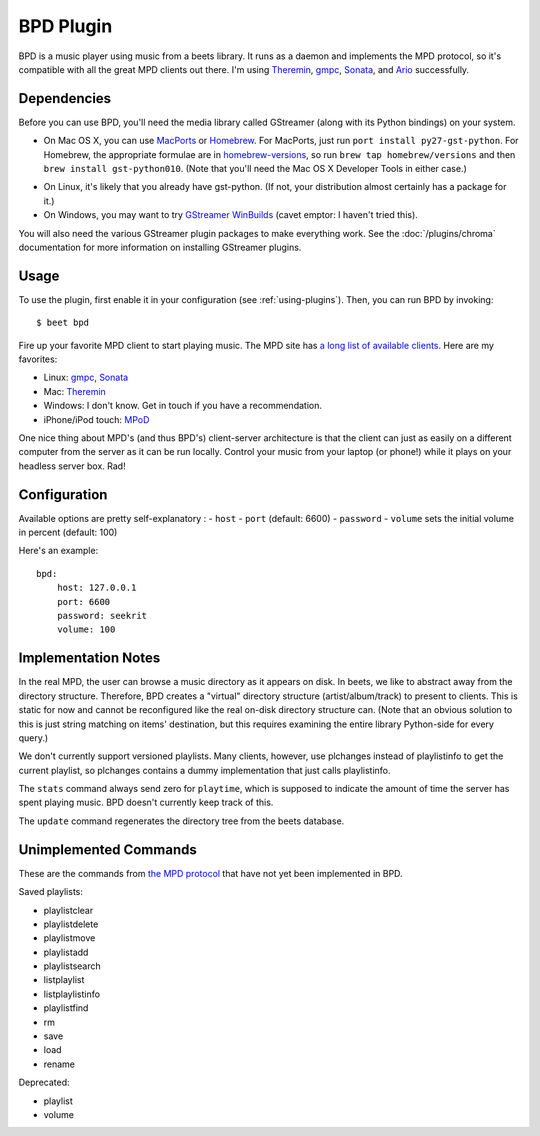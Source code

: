 BPD Plugin
==========

BPD is a music player using music from a beets library. It runs as a daemon and
implements the MPD protocol, so it's compatible with all the great MPD clients
out there. I'm using `Theremin`_, `gmpc`_, `Sonata`_, and `Ario`_ successfully.

.. _Theremin: https://theremin.sigterm.eu/
.. _gmpc: http://gmpc.wikia.com/wiki/Gnome_Music_Player_Client
.. _Sonata: http://sonata.berlios.de/
.. _Ario: http://ario-player.sourceforge.net/

Dependencies
------------

Before you can use BPD, you'll need the media library called GStreamer (along
with its Python bindings) on your system.

* On Mac OS X, you can use `MacPorts`_ or `Homebrew`_. For MacPorts, just run
  ``port install py27-gst-python``. For Homebrew, the appropriate formulae are
  in `homebrew-versions`_, so run ``brew tap homebrew/versions`` and then
  ``brew install gst-python010``. (Note that you'll need the Mac OS X
  Developer Tools in either case.)

.. _homebrew-versions: https://github.com/Homebrew/homebrew-versions

* On Linux, it's likely that you already have gst-python. (If not, your
  distribution almost certainly has a package for it.)

* On Windows, you may want to try `GStreamer WinBuilds`_ (cavet emptor: I
  haven't tried this).

You will also need the various GStreamer plugin packages to make everything
work. See the :doc:`/plugins/chroma` documentation for more information on
installing GStreamer plugins.

.. _MacPorts: http://www.macports.org/
.. _GStreamer WinBuilds: http://www.gstreamer-winbuild.ylatuya.es/
.. _Homebrew: http://mxcl.github.com/homebrew/

Usage
-----

To use the plugin, first enable it in your configuration (see
:ref:`using-plugins`).
Then, you can run BPD by invoking::

    $ beet bpd

Fire up your favorite MPD client to start playing music. The MPD site has `a
long list of available clients`_. Here are my favorites:

.. _a long list of available clients: http://mpd.wikia.com/wiki/Clients

* Linux: `gmpc`_, `Sonata`_

* Mac: `Theremin`_

* Windows: I don't know. Get in touch if you have a recommendation.

* iPhone/iPod touch: `MPoD`_

.. _MPoD: http://www.katoemba.net/makesnosenseatall/mpod/

One nice thing about MPD's (and thus BPD's) client-server architecture is that
the client can just as easily on a different computer from the server as it can
be run locally. Control your music from your laptop (or phone!) while it plays
on your headless server box. Rad!

Configuration
-------------

Available options are pretty self-explanatory :
- ``host``
- ``port`` (default: 6600)
- ``password``
- ``volume`` sets the initial volume in percent (default: 100)

Here's an example::

    bpd:
        host: 127.0.0.1
        port: 6600
        password: seekrit
        volume: 100

Implementation Notes
--------------------

In the real MPD, the user can browse a music directory as it appears on disk. In
beets, we like to abstract away from the directory structure. Therefore, BPD
creates a "virtual" directory structure (artist/album/track) to present to
clients. This is static for now and cannot be reconfigured like the real on-disk
directory structure can. (Note that an obvious solution to this is just string
matching on items' destination, but this requires examining the entire library
Python-side for every query.)

We don't currently support versioned playlists. Many clients, however, use
plchanges instead of playlistinfo to get the current playlist, so plchanges
contains a dummy implementation that just calls playlistinfo.

The ``stats`` command always send zero for ``playtime``, which is supposed to
indicate the amount of time the server has spent playing music. BPD doesn't
currently keep track of this.

The ``update`` command regenerates the directory tree from the beets database.

Unimplemented Commands
----------------------

These are the commands from `the MPD protocol`_ that have not yet been
implemented in BPD.

.. _the MPD protocol: http://www.musicpd.org/doc/protocol/

Saved playlists:

* playlistclear
* playlistdelete
* playlistmove
* playlistadd
* playlistsearch
* listplaylist
* listplaylistinfo
* playlistfind
* rm
* save
* load
* rename

Deprecated:

* playlist
* volume
